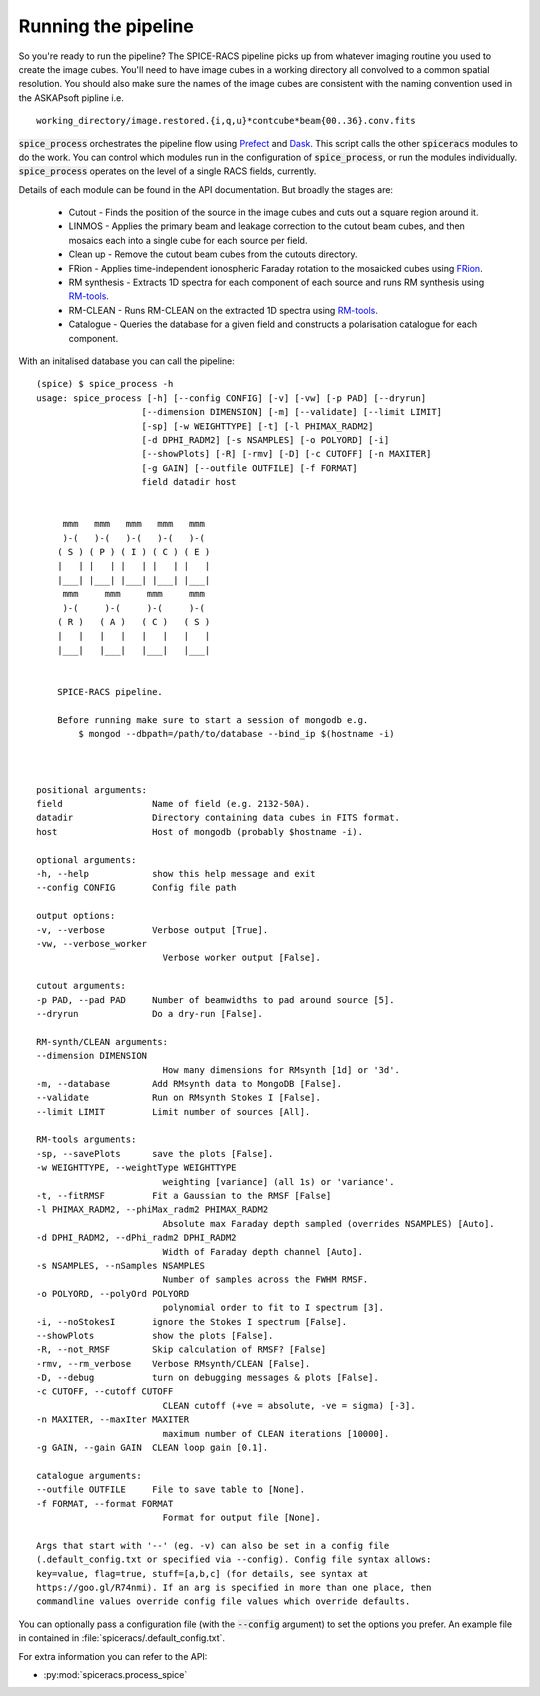 Running the pipeline
--------------------
So you're ready to run the pipeline? The SPICE-RACS pipeline picks up from whatever imaging routine you used to create the image cubes. You'll need to have image cubes in a working directory all convolved to a common spatial resolution. You should also make sure the names of the image cubes are consistent with the naming convention used in the ASKAPsoft pipline i.e. ::

    working_directory/image.restored.{i,q,u}*contcube*beam{00..36}.conv.fits

:code:`spice_process` orchestrates the pipeline flow using `Prefect <https://prefect.io>`_ and `Dask <https://dask.org>`_. This script calls the other :code:`spiceracs` modules to do the work. You can control which modules run in the configuration of :code:`spice_process`, or run the modules individually. :code:`spice_process` operates on the level of a single RACS fields, currently.

.. image:: flow.png
   :alt: Left floating image
   :class: with-shadow float-left


Details of each module can be found in the API documentation. But broadly the stages are:

    * Cutout - Finds the position of the source in the image cubes and cuts out a square region around it.

    * LINMOS - Applies the primary beam and leakage correction to the cutout beam cubes, and then mosaics each into a single cube for each source per field.

    * Clean up - Remove the cutout beam cubes from the cutouts directory.

    * FRion - Applies time-independent ionospheric Faraday rotation to the mosaicked cubes using `FRion <https://frion.readthedocs.io/en/latest/index.html/>`_.

    * RM synthesis - Extracts 1D spectra for each component of each source and runs RM synthesis using `RM-tools <https://github.com/CIRADA-Tools/RM-Tools>`_.

    * RM-CLEAN - Runs RM-CLEAN on the extracted 1D spectra using `RM-tools <https://github.com/CIRADA-Tools/RM-Tools>`_.

    * Catalogue - Queries the database for a given field and constructs a polarisation catalogue for each component.

.. rst-class::  clear-both

With an initalised database you can call the pipeline: ::

    (spice) $ spice_process -h
    usage: spice_process [-h] [--config CONFIG] [-v] [-vw] [-p PAD] [--dryrun]
                        [--dimension DIMENSION] [-m] [--validate] [--limit LIMIT]
                        [-sp] [-w WEIGHTTYPE] [-t] [-l PHIMAX_RADM2]
                        [-d DPHI_RADM2] [-s NSAMPLES] [-o POLYORD] [-i]
                        [--showPlots] [-R] [-rmv] [-D] [-c CUTOFF] [-n MAXITER]
                        [-g GAIN] [--outfile OUTFILE] [-f FORMAT]
                        field datadir host


         mmm   mmm   mmm   mmm   mmm
         )-(   )-(   )-(   )-(   )-(
        ( S ) ( P ) ( I ) ( C ) ( E )
        |   | |   | |   | |   | |   |
        |___| |___| |___| |___| |___|
         mmm     mmm     mmm     mmm
         )-(     )-(     )-(     )-(
        ( R )   ( A )   ( C )   ( S )
        |   |   |   |   |   |   |   |
        |___|   |___|   |___|   |___|


        SPICE-RACS pipeline.

        Before running make sure to start a session of mongodb e.g.
            $ mongod --dbpath=/path/to/database --bind_ip $(hostname -i)



    positional arguments:
    field                 Name of field (e.g. 2132-50A).
    datadir               Directory containing data cubes in FITS format.
    host                  Host of mongodb (probably $hostname -i).

    optional arguments:
    -h, --help            show this help message and exit
    --config CONFIG       Config file path

    output options:
    -v, --verbose         Verbose output [True].
    -vw, --verbose_worker
                            Verbose worker output [False].

    cutout arguments:
    -p PAD, --pad PAD     Number of beamwidths to pad around source [5].
    --dryrun              Do a dry-run [False].

    RM-synth/CLEAN arguments:
    --dimension DIMENSION
                            How many dimensions for RMsynth [1d] or '3d'.
    -m, --database        Add RMsynth data to MongoDB [False].
    --validate            Run on RMsynth Stokes I [False].
    --limit LIMIT         Limit number of sources [All].

    RM-tools arguments:
    -sp, --savePlots      save the plots [False].
    -w WEIGHTTYPE, --weightType WEIGHTTYPE
                            weighting [variance] (all 1s) or 'variance'.
    -t, --fitRMSF         Fit a Gaussian to the RMSF [False]
    -l PHIMAX_RADM2, --phiMax_radm2 PHIMAX_RADM2
                            Absolute max Faraday depth sampled (overrides NSAMPLES) [Auto].
    -d DPHI_RADM2, --dPhi_radm2 DPHI_RADM2
                            Width of Faraday depth channel [Auto].
    -s NSAMPLES, --nSamples NSAMPLES
                            Number of samples across the FWHM RMSF.
    -o POLYORD, --polyOrd POLYORD
                            polynomial order to fit to I spectrum [3].
    -i, --noStokesI       ignore the Stokes I spectrum [False].
    --showPlots           show the plots [False].
    -R, --not_RMSF        Skip calculation of RMSF? [False]
    -rmv, --rm_verbose    Verbose RMsynth/CLEAN [False].
    -D, --debug           turn on debugging messages & plots [False].
    -c CUTOFF, --cutoff CUTOFF
                            CLEAN cutoff (+ve = absolute, -ve = sigma) [-3].
    -n MAXITER, --maxIter MAXITER
                            maximum number of CLEAN iterations [10000].
    -g GAIN, --gain GAIN  CLEAN loop gain [0.1].

    catalogue arguments:
    --outfile OUTFILE     File to save table to [None].
    -f FORMAT, --format FORMAT
                            Format for output file [None].

    Args that start with '--' (eg. -v) can also be set in a config file
    (.default_config.txt or specified via --config). Config file syntax allows:
    key=value, flag=true, stuff=[a,b,c] (for details, see syntax at
    https://goo.gl/R74nmi). If an arg is specified in more than one place, then
    commandline values override config file values which override defaults.


You can optionally pass a configuration file (with the :code:`--config` argument) to set the options you prefer. An example file in contained in :file:`spiceracs/.default_config.txt`.

For extra information you can refer to the API:

* :py:mod:`spiceracs.process_spice`